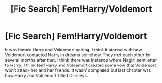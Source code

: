 #+TITLE: [Fic Search] Fem!Harry/Voldemort

* [Fic Search] Fem!Harry/Voldemort
:PROPERTIES:
:Author: Sciny
:Score: 4
:DateUnix: 1492194788.0
:DateShort: 2017-Apr-14
:FlairText: Fic Search
:END:
It was female Harry and Voldemort pairing. I think it started with how Voldemort contacted Harry in dreams somehow. They met each other for several months after that. I think there was instance where Nagini sent letter to Harry. I think fem!Harry and Voldemort created some vow that Voldemort won't attack her and her friends. It wasn' completed but last chapter was how Harry and Voldemort killed Dursleys.

